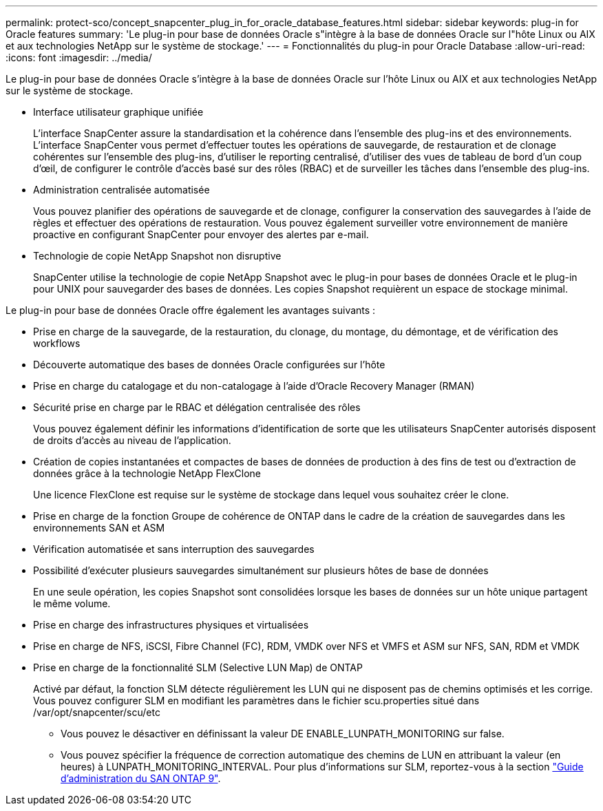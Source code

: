 ---
permalink: protect-sco/concept_snapcenter_plug_in_for_oracle_database_features.html 
sidebar: sidebar 
keywords: plug-in for Oracle features 
summary: 'Le plug-in pour base de données Oracle s"intègre à la base de données Oracle sur l"hôte Linux ou AIX et aux technologies NetApp sur le système de stockage.' 
---
= Fonctionnalités du plug-in pour Oracle Database
:allow-uri-read: 
:icons: font
:imagesdir: ../media/


[role="lead"]
Le plug-in pour base de données Oracle s'intègre à la base de données Oracle sur l'hôte Linux ou AIX et aux technologies NetApp sur le système de stockage.

* Interface utilisateur graphique unifiée
+
L'interface SnapCenter assure la standardisation et la cohérence dans l'ensemble des plug-ins et des environnements. L'interface SnapCenter vous permet d'effectuer toutes les opérations de sauvegarde, de restauration et de clonage cohérentes sur l'ensemble des plug-ins, d'utiliser le reporting centralisé, d'utiliser des vues de tableau de bord d'un coup d'œil, de configurer le contrôle d'accès basé sur des rôles (RBAC) et de surveiller les tâches dans l'ensemble des plug-ins.

* Administration centralisée automatisée
+
Vous pouvez planifier des opérations de sauvegarde et de clonage, configurer la conservation des sauvegardes à l'aide de règles et effectuer des opérations de restauration. Vous pouvez également surveiller votre environnement de manière proactive en configurant SnapCenter pour envoyer des alertes par e-mail.

* Technologie de copie NetApp Snapshot non disruptive
+
SnapCenter utilise la technologie de copie NetApp Snapshot avec le plug-in pour bases de données Oracle et le plug-in pour UNIX pour sauvegarder des bases de données. Les copies Snapshot requièrent un espace de stockage minimal.



Le plug-in pour base de données Oracle offre également les avantages suivants :

* Prise en charge de la sauvegarde, de la restauration, du clonage, du montage, du démontage, et de vérification des workflows
* Découverte automatique des bases de données Oracle configurées sur l'hôte
* Prise en charge du catalogage et du non-catalogage à l'aide d'Oracle Recovery Manager (RMAN)
* Sécurité prise en charge par le RBAC et délégation centralisée des rôles
+
Vous pouvez également définir les informations d'identification de sorte que les utilisateurs SnapCenter autorisés disposent de droits d'accès au niveau de l'application.

* Création de copies instantanées et compactes de bases de données de production à des fins de test ou d'extraction de données grâce à la technologie NetApp FlexClone
+
Une licence FlexClone est requise sur le système de stockage dans lequel vous souhaitez créer le clone.

* Prise en charge de la fonction Groupe de cohérence de ONTAP dans le cadre de la création de sauvegardes dans les environnements SAN et ASM
* Vérification automatisée et sans interruption des sauvegardes
* Possibilité d'exécuter plusieurs sauvegardes simultanément sur plusieurs hôtes de base de données
+
En une seule opération, les copies Snapshot sont consolidées lorsque les bases de données sur un hôte unique partagent le même volume.

* Prise en charge des infrastructures physiques et virtualisées
* Prise en charge de NFS, iSCSI, Fibre Channel (FC), RDM, VMDK over NFS et VMFS et ASM sur NFS, SAN, RDM et VMDK
* Prise en charge de la fonctionnalité SLM (Selective LUN Map) de ONTAP
+
Activé par défaut, la fonction SLM détecte régulièrement les LUN qui ne disposent pas de chemins optimisés et les corrige. Vous pouvez configurer SLM en modifiant les paramètres dans le fichier scu.properties situé dans /var/opt/snapcenter/scu/etc

+
** Vous pouvez le désactiver en définissant la valeur DE ENABLE_LUNPATH_MONITORING sur false.
** Vous pouvez spécifier la fréquence de correction automatique des chemins de LUN en attribuant la valeur (en heures) à LUNPATH_MONITORING_INTERVAL. Pour plus d'informations sur SLM, reportez-vous à la section http://docs.netapp.com/ontap-9/topic/com.netapp.doc.dot-cm-sanag/home.html["Guide d'administration du SAN ONTAP 9"^].



